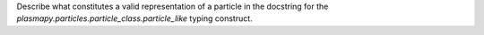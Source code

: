 Describe what constitutes a valid representation of a particle in the docstring
for the `plasmapy.particles.particle_class.particle_like` typing construct.
